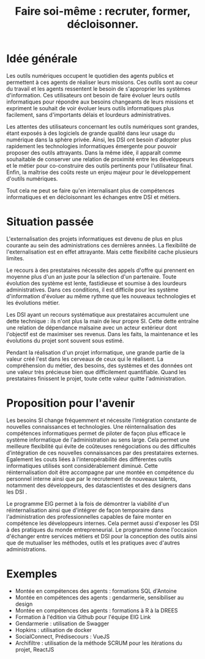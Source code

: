 #+title: Faire soi-même : recruter, former, décloisonner.

# Internaliser : Décloisonner : Ne pas subir.
# Gérer la transition numérique et la durabilité des projets

* Idée générale

Les outils numériques occupent le quotidien des agents publics
et permettent à ces agents de réaliser leurs missions. Ces outils
sont au coeur du travail et les agents ressentent le besoin de
s'approprier les systèmes d'information. Ces utilisateurs ont
besoin de faire évoluer leurs outils informatiques pour
répondre aux besoins changeants de leurs missions et expriment le
souhait de voir évoluer leurs outils informatiques plus facilement,
sans d'importants délais et lourdeurs administratives.

Les attentes des utilisateurs concernant les outils numériques sont
grandes, étant exposés à des logiciels de grande qualité dans leur
usage du numérique dans la sphère privée. Ainsi, les DSI ont besoin
d'adopter plus rapidement les technologies informatiques émergente
pour pouvoir proposer des outils attrayants. Dans la même idée, il
apparaît comme souhaitable de conserver une relation de proximité
entre les développeurs et le métier pour co-construire des outils
pertinents pour l'utilisateur final. Enfin, la maîtrise des coûts
reste un enjeu majeur pour le développement d'outils numériques.

Tout cela ne peut se faire qu'en internalisant plus de compétences
informatiques et en décloisonnant les échanges entre DSI et métiers.

* Situation passée

L'externalisation des projets informatiques est devenu de plus en plus
courante au sein des administrations ces dernières années.  La
flexibilité de l'externalisation est en effet attrayante.  Mais cette
flexibilité cache plusieurs limites.

Le recours à des prestataires nécessite des appels d'offre qui
prennent en moyenne plus d'un an juste pour la sélection d'un
partenaire.  Toute évolution des système est lente, fastidieuse et
soumise à des lourdeurs administratives. Dans ces conditions, il est
difficile pour les système d'information d'évoluer au même rythme que
les nouveaux technologies et les évolutions métier.

Les DSI ayant un recours systématique aux prestataires accumulent une
dette technique : ils n'ont plus la main de leur propre SI. Cette
dette entraîne une relation de dépendance malsaine avec un acteur
extérieur dont l'objectif est de maximiser ses revenus. Dans les
faits, la maintenance et les évolutions du projet sont souvent sous
estimé.

Pendant la réalisation d'un projet informatique, une grande partie de
la valeur créé l'est dans les cerveaux de ceux qui le réalisent. La
compréhension du métier, des besoins, des systèmes et des données ont
une valeur très précieuse bien que difficilement quantifiable. Quand
les prestataires finissent le projet, toute cette valeur quitte
l'administration.

* Proposition pour l'avenir

Les besoins SI change fréquemment et nécessite l’intégration constante
de nouvelles connaissances et technologies. Une réinternalisation des
compétences informatiques permet de piloter de façon plus efficace le
système informatique de l'administration au sens large. Cela permet
une meilleure flexibilité qui évite de coûteuses renégociations ou des
difficultés d’intégration de ces nouvelles connaissances par des
prestataires externes. Egalement les couts liées à l'interopérabilité
des différentes outils informatiques utilisés sont considérablement
diminué. Cette réinternalisation doit être accompagne par une montée
en compétence du personnel interne ainsi que par le recrutement de
nouveaux talents, notamment des développeurs, des datascientistes et
des designers dans les DSI .

Le programme EIG permet à la fois de démontrer la viabilité d'un
réinternalisation ainsi que d'intégrer de façon temporaire dans
l'administration des professionnelles capables de faire monter en
compétence les développeurs internes. Cela permet aussi d'exposer les
DSI à des pratiques du monde entrepreneurial. Le programme donne
l'occasion d'échanger entre services métiers et DSI pour la conception
des outils ainsi que de mutualiser les méthodes, outils et les
pratiques avec d'autres administrations.

* Exemples

# Internaliser ne veut pas dire que tout est réalisé en interne.  Cela
# signifie qu’il y a au moins une personne agissant au nom de
# l’administration à même de maîtriser les enjeux technologiques du
# métier.

# Mettre en musique cette liste d'exemples

- Montée en compétences des agents : formations SQL d'Antoine
- Montée en compétences des agents : gendarmerie, sensibiliser au design
- Montée en compétences des agents : formations à R à la DREES
- Formation à l'édition via Github pour l'équipe EIG Link
- Gendarmerie : utilisation de Swagger
- Hopkins : utilisation de docker
- SocialConnect, Prédisecours : VueJS
- Archifiltre : utilisation de la méthode SCRUM pour les itérations du projet, ReactJS


